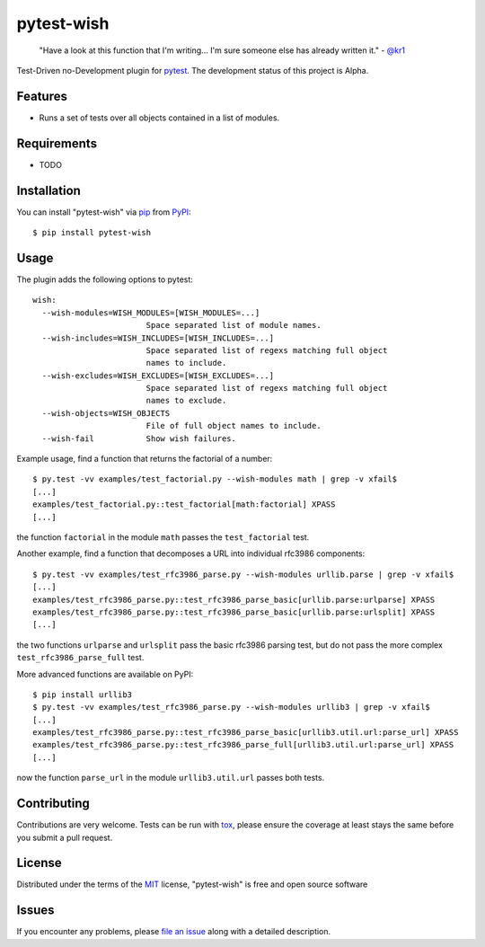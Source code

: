 pytest-wish
===========

    "Have a look at this function that I'm writing...
    I'm sure someone else has already written it." - `@kr1`_

.. image:: https://travis-ci.org/alexamici/pytest-wish.svg?branch=master
    :target: https://travis-ci.org/alexamici/pytest-wish
    :alt: Build Status on Travis CI

.. image:: https://coveralls.io/repos/alexamici/pytest-wish/badge.svg?branch=master&service=github
    :target: https://coveralls.io/github/alexamici/pytest-wish
    :alt: Coverage Status on Coveralls

Test-Driven no-Development plugin for `pytest`_. The development status of this project is Alpha.

Features
--------

* Runs a set of tests over all objects contained in a list of modules.


Requirements
------------

* TODO


Installation
------------

You can install "pytest-wish" via `pip`_ from `PyPI`_::

    $ pip install pytest-wish


Usage
-----

The plugin adds the following options to pytest::

    wish:
      --wish-modules=WISH_MODULES=[WISH_MODULES=...]
                            Space separated list of module names.
      --wish-includes=WISH_INCLUDES=[WISH_INCLUDES=...]
                            Space separated list of regexs matching full object
                            names to include.
      --wish-excludes=WISH_EXCLUDES=[WISH_EXCLUDES=...]
                            Space separated list of regexs matching full object
                            names to exclude.
      --wish-objects=WISH_OBJECTS
                            File of full object names to include.
      --wish-fail           Show wish failures.

Example usage, find a function that returns the factorial of a number::

    $ py.test -vv examples/test_factorial.py --wish-modules math | grep -v xfail$
    [...]
    examples/test_factorial.py::test_factorial[math:factorial] XPASS
    [...]

the function ``factorial`` in the module ``math`` passes the ``test_factorial`` test.

Another example, find a function that decomposes a URL into individual rfc3986 components::

    $ py.test -vv examples/test_rfc3986_parse.py --wish-modules urllib.parse | grep -v xfail$
    [...]
    examples/test_rfc3986_parse.py::test_rfc3986_parse_basic[urllib.parse:urlparse] XPASS
    examples/test_rfc3986_parse.py::test_rfc3986_parse_basic[urllib.parse:urlsplit] XPASS
    [...]

the two functions ``urlparse`` and ``urlsplit`` pass the basic rfc3986 parsing test, but do not
pass the more complex ``test_rfc3986_parse_full`` test.

More advanced functions are available on PyPI::

    $ pip install urllib3
    $ py.test -vv examples/test_rfc3986_parse.py --wish-modules urllib3 | grep -v xfail$
    [...]
    examples/test_rfc3986_parse.py::test_rfc3986_parse_basic[urllib3.util.url:parse_url] XPASS
    examples/test_rfc3986_parse.py::test_rfc3986_parse_full[urllib3.util.url:parse_url] XPASS
    [...]

now the function ``parse_url`` in the module ``urllib3.util.url`` passes both tests.


Contributing
------------
Contributions are very welcome. Tests can be run with `tox`_, please ensure
the coverage at least stays the same before you submit a pull request.


License
-------

Distributed under the terms of the `MIT`_ license, "pytest-wish" is free and open source software


Issues
------

If you encounter any problems, please `file an issue`_ along with a detailed description.

.. _`MIT`: http://opensource.org/licenses/MIT
.. _`file an issue`: https://github.com/alexamici/pytest-wish/issues
.. _`pytest`: https://github.com/pytest-dev/pytest
.. _`tox`: https://tox.readthedocs.org/en/latest/
.. _`pip`: https://pypi.python.org/pypi/pip/
.. _`PyPI`: https://pypi.python.org/pypi
.. _`@kr1`: https://github.com/kr1
